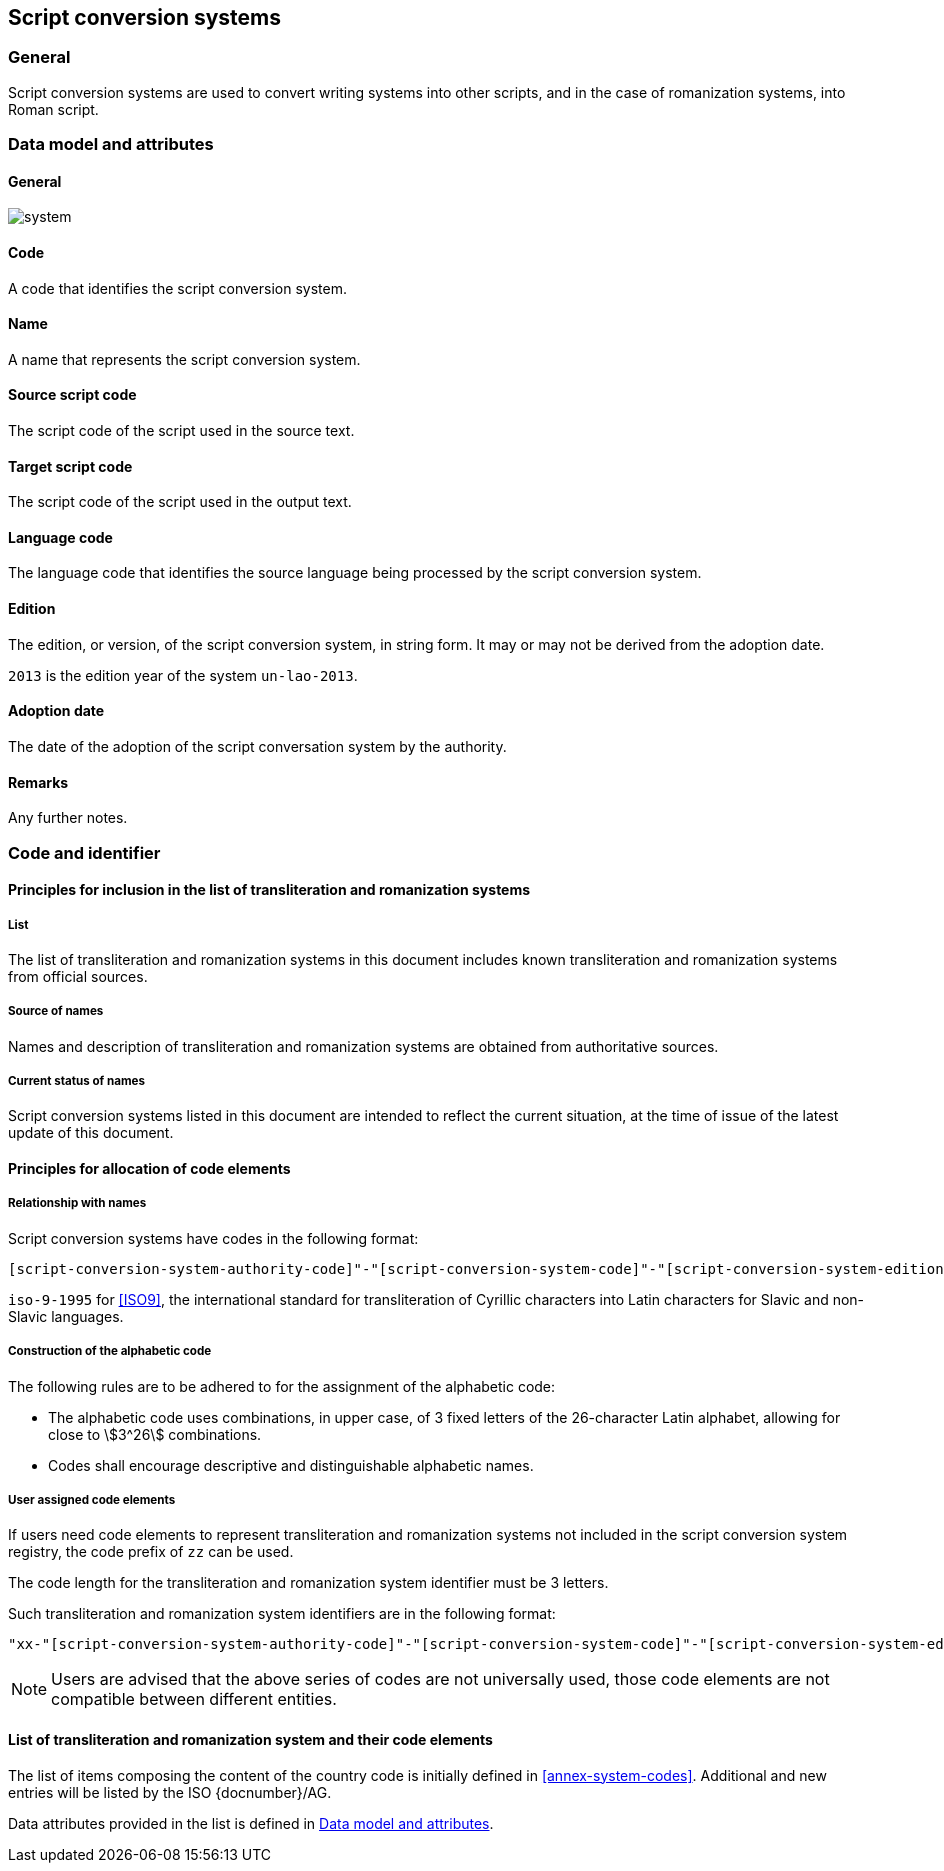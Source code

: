 
== Script conversion systems

=== General

Script conversion systems are used to convert writing systems
into other scripts, and in the case of romanization systems, into Roman script.


[[sc-data-model]]
=== Data model and attributes

==== General

image::system.png[]


==== Code

A code that identifies the script conversion system.


==== Name

A name that represents the script conversion system.


==== Source script code

The script code of the script used in the source text.


==== Target script code

The script code of the script used in the output text.


==== Language code

The language code that identifies the source language being processed
by the script conversion system.


==== Edition

The edition, or version, of the script conversion system, in string form.
It may or may not be derived from the adoption date.

[example]
`2013` is the edition year of the system `un-lao-2013`.


==== Adoption date

The date of the adoption of the script conversation system by the authority.


==== Remarks

Any further notes.


=== Code and identifier

==== Principles for inclusion in the list of transliteration and romanization systems

===== List

The list of transliteration and romanization systems in this document includes known
transliteration and romanization systems from official sources.


===== Source of names

Names and description of transliteration and romanization systems are
obtained from authoritative sources.


===== Current status of names

Script conversion systems listed in this document are intended to reflect the current situation, at the time of issue of the latest update of this document.



==== Principles for allocation of code elements

===== Relationship with names

Script conversion systems have codes in the following format:

[source]
----
[script-conversion-system-authority-code]"-"[script-conversion-system-code]"-"[script-conversion-system-edition]
----

[example]
`iso-9-1995` for <<ISO9>>, the international standard for transliteration of Cyrillic characters into Latin characters for Slavic and non-Slavic languages.


===== Construction of the alphabetic code

The following rules are to be adhered to for the assignment of the alphabetic code:

* The alphabetic code uses combinations, in upper case, of 3 fixed letters of the 26-character Latin alphabet, allowing for close to stem:[3^26] combinations.

* Codes shall encourage descriptive and distinguishable alphabetic names.


===== User assigned code elements

If users need code elements to represent transliteration and romanization systems not included in the script conversion system registry, the code prefix of `zz` can be used.

The code length for the transliteration and romanization system identifier must be 3 letters.

Such transliteration and romanization system identifiers are in the following format:

[source]
----
"xx-"[script-conversion-system-authority-code]"-"[script-conversion-system-code]"-"[script-conversion-system-edition]
----

////
[example]
`xx-unece-cet` is an example of a user-assigned private code for a script conversion system published by the UN/ECE.
////

NOTE: Users are advised that the above series of codes are not universally used, those code elements are not compatible between different entities.


==== List of transliteration and romanization system and their code elements

The list of items composing the content of the country code is initially defined in <<annex-system-codes>>.
Additional and new entries will be listed by the ISO {docnumber}/AG.

Data attributes provided in the list is defined in <<sc-data-model>>.

